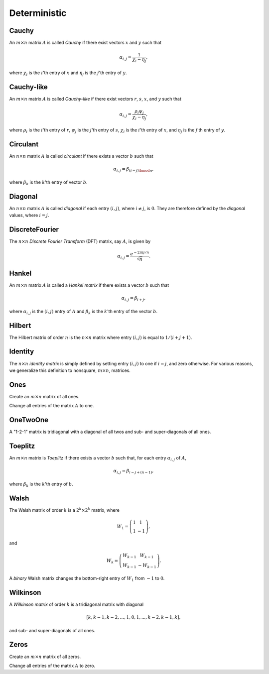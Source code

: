 Deterministic
=============

Cauchy
------
An :math:`m \times n` matrix :math:`A` is called *Cauchy* if there exist 
vectors :math:`x` and :math:`y` such that 

.. math::

   \alpha_{i,j} = \frac{1}{\chi_i - \eta_j},

where :math:`\chi_i` is the :math:`i`'th entry of :math:`x` and :math:`\eta_j`
is the :math:`j`'th entry of :math:`y`.

.. cpp:function:: void Cauchy( const std::vector<F>& x, const std::vector<F>& y, Matrix<F>& A )

   Generate a serial Cauchy matrix using the defining vectors, :math:`x` and :math:`y` (templated over the datatype, `F`, which must be a field).

.. cpp:function:: void Cauchy( const std::vector<F>& x, const std::vector<F>& y, DistMatrix<F,U,V>& A )

   Generate a distributed Cauchy matrix using the defining vectors, :math:`x` and :math:`y` (templated over the datatype, `F`, which must be a field, as well as the distribution scheme of ``A``, `(U,V)`).

Cauchy-like
-----------
An :math:`m \times n` matrix :math:`A` is called *Cauchy-like* if there exist 
vectors :math:`r`, :math:`s`, :math:`x`, and :math:`y` such that 

.. math::

   \alpha_{i,j} = \frac{\rho_i \psi_j}{\chi_i - \eta_j},

where :math:`\rho_i` is the :math:`i`'th entry of :math:`r`, :math:`\psi_j` is the :math:`j`'th 
entry of :math:`s`, :math:`\chi_i` is the :math:`i`'th entry of :math:`x`, and :math:`\eta_j`
is the :math:`j`'th entry of :math:`y`.

.. cpp:function:: void CauchyLike( const std::vector<F>& r, const std::vector<F>& s, const std::vector<F>& x, const std::vector<F>& y, Matrix<F>& A )

   Generate a serial Cauchy-like matrix using the defining vectors: :math:`r`, :math:`s`, :math:`x`, and :math:`y` (templated over the datatype, `F`, which must be a field).

.. cpp:function:: void CauchyLike( const std::vector<F>& r, const std::vector<F>& s, const std::vector<F>& x, const std::vector<F>& y, DistMatrix<F,U,V>& A )

   Generate a distributed Cauchy-like matrix using the defining vectors: :math:`r`, :math:`s`, :math:`x`, and :math:`y` (templated over the datatype, `F`, which must be a field, as well as the distribution scheme of ``A``, `(U,V)`).

Circulant
---------
An :math:`n \times n` matrix :math:`A` is called *circulant* if there exists a vector :math:`b` 
such that 

.. math::

   \alpha_{i,j} = \beta_{(i-j) \bmod n},

where :math:`\beta_k` is the :math:`k`'th entry of vector :math:`b`.

.. cpp:function:: void Circulant( const std::vector<T>& a, Matrix<T>& A )

   Generate a serial circulant matrix (templated over the datatype, `T`).

.. cpp:function:: void Circulant( const std::vector<T>& a, DistMatrix<T,U,V>& A )

   Generate a distributed circulant matrix (templated over the datatype, `T`, and distribution scheme of ``A``, `(U,V)`).

Diagonal
--------
An :math:`n \times n` matrix :math:`A` is called *diagonal* if each entry :math:`(i,j)`, where 
:math:`i \neq j`, is :math:`0`. They are therefore defined by the *diagonal* values, where 
:math:`i = j`.

.. cpp:function:: void Diagonal( const std::vector<T>& d, Matrix<T>& D )

   Construct a serial diagonal matrix from the vector of diagonal values, :math:`d` (templated over the datatype, `T`).

.. cpp:function:: void Diagonal( const std::vector<T>& d, DistMatrix<T,U,V>& D )

   Construct a distributed diagonal matrix from the vector of diagonal values, :math:`d` (templated over the datatype, `T`, and the distribution scheme, `(U,V)`).

DiscreteFourier
---------------
The :math:`n \times n` *Discrete Fourier Transform* (DFT) matrix, say :math:`A`, is given by

.. math::

   \alpha_{i,j} = \frac{e^{-2\pi i j / n}}{\sqrt{n}}.

.. cpp:function:: void DiscreteFourier( int n, Matrix<Complex<R> >& A )

   Set the sequential matrix ``A`` equal to the :math:`n \times n` DFT matrix (templated over the real datatype, `R`).

.. cpp:function:: void DiscreteFourier( int n, DistMatrix<Complex<R>,U,V>& A )

   Set the distributed matrix ``A`` equal to the :math:`n \times n` DFT matrix (templated over the real datatype, `R`, and distribution scheme of ``A``, `(U,V)`).

.. cpp:function:: void MakeDiscreteFourier( Matrix<Complex<R> >& A )

   Turn the existing :math:`n \times n` serial matrix ``A`` into a discrete Fourier matrix (templated over the real datatype, `R`).

.. cpp:function:: void MakeDiscreteFourier( DistMatrix<Complex<R>,U,V>& A )

   Turn the existing :math:`n \times n` serial matrix ``A`` into a discrete Fourier matrix (templated over the real datatype, `R`, and distribution scheme, `(U,V)`).

Hankel
------
An :math:`m \times n` matrix :math:`A` is called a *Hankel matrix* if there 
exists a vector :math:`b` such that

.. math::

   \alpha_{i,j} = \beta_{i+j},

where :math:`\alpha_{i,j}` is the :math:`(i,j)` entry of :math:`A` and 
:math:`\beta_k` is the :math:`k`'th entry of the vector :math:`b`.

.. cpp:function:: void Hankel( int m, int n, const std::vector<T>& b, Matrix<T>& A )

   Create an :math:`m \times n` Hankel matrix from the generate vector, :math:`b` (templated over the datatype, `T`).

.. cpp:function:: void Hankel( int m, int n, const std::vector<T>& b, DistMatrix<T,U,V>& A )

   Create an :math:`m \times n` Hankel matrix from the generate vector, :math:`b` (templated over the datatype, `T`, and distribution scheme, `(U,V)`).

Hilbert
-------
The Hilbert matrix of order :math:`n` is the :math:`n \times n` matrix where
entry :math:`(i,j)` is equal to :math:`1/(i+j+1)`.

.. cpp:function:: void Hilbert( int n, Matrix<F>& A )

   Generate the :math:`n \times n` Hilbert matrix ``A`` (templated over the datatype, `F`, which must be a field).

.. cpp:function:: void Hilbert( int n, DistMatrix<F,U,V>& A )

   Generate the :math:`n \times n` Hilbert matrix ``A`` (templated over the datatype, `F`, which must be a field, and distribution scheme, `(U,V)`).

.. cpp:function:: void MakeHilbert( Matrix<F>& A )

   Turn the square serial matrix ``A`` into a Hilbert matrix (templated over the datatype, `F`, which must be a field).

.. cpp:function:: void MakeHilbert( DistMatrix<F,U,V>& A )

   Turn the square distributed matrix ``A`` into a Hilbert matrix (templated over the datatype, `F`, which must be a field, and distribution scheme, `(U,V)`).

Identity
--------
The :math:`n \times n` *identity matrix* is simply defined by setting entry 
:math:`(i,j)` to one if :math:`i = j`, and zero otherwise. For various 
reasons, we generalize this definition to nonsquare, :math:`m \times n`, 
matrices.

.. cpp:function:: void Identity( int m, int n, Matrix<T>& A )

   Set the serial matrix ``A`` equal to the :math:`m \times n` identity(-like) matrix (templated over the datatype, `T`).

.. cpp:function:: void Identity( int m, int n, DistMatrix<T,U,V>& A )

   Set the distributed matrix ``A`` equal to the :math:`m \times n` identity(-like) matrix (templated over the datatype, `T`, and distribution scheme, `(U,V)`).

.. cpp:function:: void MakeIdentity( Matrix<T>& A )

   Set the serial matrix ``A`` to be identity-like (templated over datatype, `T`).

.. cpp:function:: void MakeIdentity( DistMatrix<T,U,V>& A ) 
  
   Set the distributed matrix ``A`` to be identity-like (templated over datatype, `T`, and distribution scheme, `(U,V)`).

Ones
----
Create an :math:`m \times n` matrix of all ones.

.. cpp:function:: void Ones( int m, int n, Matrix<T>& A )

   Set the serial matrix ``A`` to be an :math:`m \times n` matrix of all ones (templated over datatype, `T`).

.. cpp:function:: void Ones( int m, int n, DistMatrix<T,U,V>& A )

   Set the distributed matrix ``A`` to be an :math:`m \times n` matrix of all ones (templated over datatype, `T`, and distribution scheme, `(U,V)`).

Change all entries of the matrix :math:`A` to one.

.. cpp:function:: void MakeOnes( Matrix<T>& A )
  
   Change the entries of the serial matrix to ones (templated over datatype, `T`).

.. cpp:function:: void MakeOnes( DistMatrix<T,U,V>& A )

   Change the entries of the distributed matrix to ones (templated over datatype, `T`, and distribution scheme, `(U,V)`).

OneTwoOne
---------
A "1-2-1" matrix is tridiagonal with a diagonal of all twos and sub- and 
super-diagonals of all ones.

.. cpp:function:: void OneTwoOne( int n, Matrix<T>& A )

   Set ``A`` to a serial :math:`n \times n` "1-2-1" matrix (templated over the datatype, `T`).

.. cpp:function:: void OneTwoOne( int n, DistMatrix<T,U,V>& A )

   Set ``A`` to a distributed :math:`n \times n` "1-2-1" matrix (templated over the datatype, `T`, and distribution scheme, `(U,V)`).

.. cpp:function:: void MakeOneTwoOne( Matrix<T>& A )

   Modify the entries of the square serial matrix ``A`` to be "1-2-1" (templated over the datatype, `T`).

.. cpp:function:: void MakeOneTwoOne( DistMatrix<T,U,V>& A )

   Modify the entries of the square distributed matrix ``A`` to be "1-2-1" (templated over the datatype, `T`, and the distribution scheme, `(U,V)`).

Toeplitz
--------
An :math:`m \times n` matrix is *Toeplitz* if there exists a vector :math:`b` such that, for each entry :math:`\alpha_{i,j}` of :math:`A`,

.. math::

   \alpha_{i,j} = \beta_{i-j+(n-1)},

where :math:`\beta_k` is the :math:`k`'th entry of :math:`b`.

.. cpp:function:: void Toeplitz( int m, int n, const std::vector<T>& b, Matrix<T>& A )

   Build the serial matrix ``A`` using the generating vector :math:`b` (templated over the datatype, `T`).

.. cpp:function:: void Toeplitz( int m, int n, const std::vector<T>& b, DistMatrix<T,U,V>& A )

   Build the distributed matrix ``A`` using the generating vector :math:`b` (templated over the datatype, `T`, and distribution scheme, `(U,V)`).

.. cpp:function:: void MakeToeplitz( const std::vector<T>& b, Matrix<T>& A )

   Turn the serial matrix ``A`` into a Toeplitz matrix using the generating vector :math:`b` (templated over the datatype, `T`).

.. cpp:function:: void MakeToeplitz( const std::vector<T>& b, DistMatrix<T,U,V>& A )

   Turn the distributed matrix ``A`` into a Toeplitz matrix defined from the generating vector :math:`b` (templated over the datatype, `T`, and distribution scheme, `(U,V)`).

Walsh
-----
The Walsh matrix of order :math:`k` is a :math:`2^k \times 2^k` matrix, where

.. math::

   W_1 = \left(\begin{array}{cc} 1 & 1 \\ 1 & -1 \end{array}\right),

and 

.. math::

   W_k = \left(\begin{array}{cc} W_{k-1} & W_{k-1} \\ W_{k-1} & -W_{k-1} 
               \end{array}\right).

A *binary* Walsh matrix changes the bottom-right entry of :math:`W_1` from 
:math:`-1` to :math:`0`.

.. cpp:function:: void Walsh( int k, Matrix<T>& W, bool binary=false )

   Set the serial matrix :math:`W` equal to the :math:`k`'th (possibly binary) Walsh matrix (templated over the datatype, `T`).

.. cpp:function:: void Walsh( int k, DistMatrix<T,U,V>& W, bool binary=false )

   Set the distributed matrix :math:`W` equal to the :math:`k`'th (possibly binary) Walsh matrix (templated over the datatype, `T`, and distribution scheme, `(U,V)`).

Wilkinson
---------
A *Wilkinson matrix* of order :math:`k` is a tridiagonal matrix with diagonal

.. math::

   [k,k-1,k-2,...,1,0,1,...,k-2,k-1,k],

and sub- and super-diagonals of all ones.

.. cpp:function:: void Wilkinson( int k, Matrix<T>& W )

   Set the serial matrix :math:`W` equal to the :math:`k`'th Wilkinson matrix (templated over the datatype, `T`).

.. cpp:function:: void Wilkinson( int k, DistMatrix<T,U,V>& W )

   Set the distributed matrix :math:`W` equal to the :math:`k`'th Wilkinson matrix (templated over the datatype, `T`, and distribution scheme, `(U,V)`).

Zeros
-----
Create an :math:`m \times n` matrix of all zeros.

.. cpp:function:: void Zeros( int m, int n, Matrix<T>& A )

   Set the serial matrix ``A`` to be an :math:`m \times n` matrix of all zeros (templated over datatype, `T`).

.. cpp:function:: void Zeros( int m, int n, DistMatrix<T,U,V>& A )

   Set the distributed matrix ``A`` to be an :math:`m \times n` matrix of all zeros (templated over datatype, `T`, and distribution scheme, `(U,V)`).

Change all entries of the matrix :math:`A` to zero.

.. cpp:function:: void MakeZeros( Matrix<T>& A )
 
   Change the entries of the serial matrix to zero (templated over datatype, `T`).

.. cpp:function:: void MakeZeros( DistMatrix<T,U,V>& A )

   Change the entries of the distributed matrix to zero (templated over datatype, `T`, and distribution scheme, `(U,V)`).

